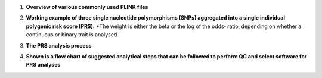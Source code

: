 1.  **Overview of various commonly used PLINK files**

    .. image:: plink_files.jpg

2.  **Working example of three single nucleotide polymorphisms (SNPs) aggregated into a single individual polygenic risk score (PRS).**
    *The weight is either the beta or the log of the odds‐ ratio, depending on whether a continuous or binary trait is analysed

    .. image:: PRS.jpg

3.  **The PRS analysis process**

    .. image:: GWAS_PRS.png

4.  **Shown is a flow chart of suggested analytical steps that can be followed to perform QC and select software for PRS analyses**

    .. image:: PRS_software.png